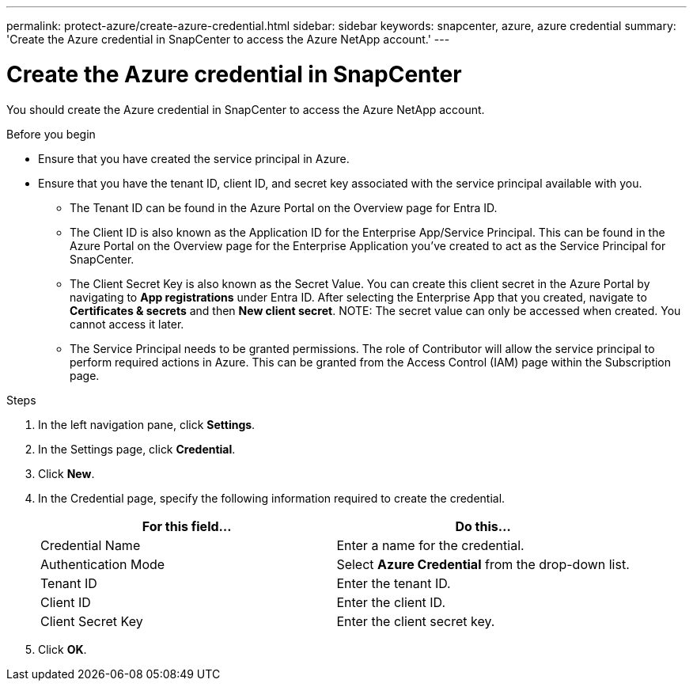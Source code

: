 ---
permalink: protect-azure/create-azure-credential.html
sidebar: sidebar
keywords: snapcenter, azure, azure credential
summary: 'Create the Azure credential in SnapCenter to access the Azure NetApp account.'
---

= Create the Azure credential in SnapCenter
:icons: font
:imagesdir: ../media/

[.lead]
You should create the Azure credential in SnapCenter to access the Azure NetApp account.

.Before you begin

* Ensure that you have created the service principal in Azure. 
* Ensure that you have the tenant ID, client ID, and secret key associated with the service principal available with you.
** The Tenant ID can be found in the Azure Portal on the Overview page for Entra ID. 
** The Client ID is also known as the Application ID for the Enterprise App/Service Principal. This can be found in the Azure Portal on the Overview page for the Enterprise Application you've created to act as the Service Principal for SnapCenter.
** The Client Secret Key is also known as the Secret Value. You can create this client secret in the Azure Portal by navigating to *App registrations* under Entra ID. After selecting the Enterprise App that you created, navigate to *Certificates & secrets* and then *New client secret*. 
NOTE: The secret value can only be accessed when created. You cannot access it later. 
** The Service Principal needs to be granted permissions. The role of Contributor will allow the service principal to perform required actions in Azure. This can be granted from the Access Control (IAM) page within the Subscription page. 

.Steps

. In the left navigation pane, click *Settings*.
. In the Settings page, click *Credential*.
. Click *New*.
. In the Credential page, specify the following information required to create the credential.
+
|===
| For this field...| Do this...

a|
Credential Name
a|
Enter a name for the credential.
a|
Authentication Mode
a|
Select *Azure Credential* from the drop-down list.
a|
Tenant ID
a|
Enter the tenant ID.
a|
Client ID
a|
Enter the client ID.
a|
Client Secret Key
a|
Enter the client secret key.
|===
. Click *OK*.
